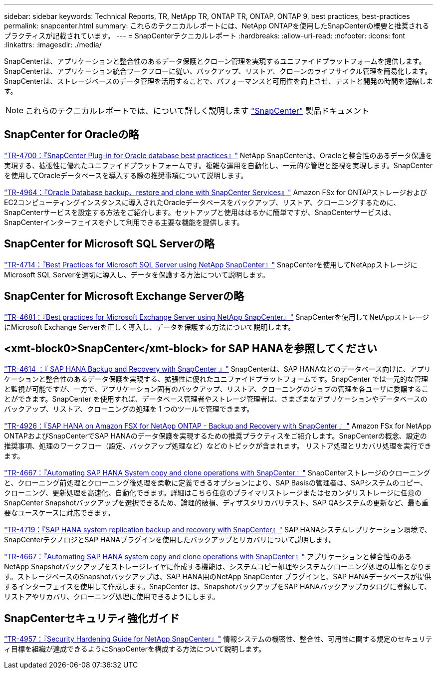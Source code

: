 ---
sidebar: sidebar 
keywords: Technical Reports, TR, NetApp TR, ONTAP TR, ONTAP, ONTAP 9, best practices, best-practices 
permalink: snapcenter.html 
summary: これらのテクニカルレポートには、NetApp ONTAPを使用したSnapCenterの概要と推奨されるプラクティスが記載されています。 
---
= SnapCenterテクニカルレポート
:hardbreaks:
:allow-uri-read: 
:nofooter: 
:icons: font
:linkattrs: 
:imagesdir: ./media/


[role="lead"]
SnapCenterは、アプリケーションと整合性のあるデータ保護とクローン管理を実現するユニファイドプラットフォームを提供します。SnapCenterは、アプリケーション統合ワークフローに従い、バックアップ、リストア、クローンのライフサイクル管理を簡易化します。SnapCenterは、ストレージベースのデータ管理を活用することで、パフォーマンスと可用性を向上させ、テストと開発の時間を短縮します。

[NOTE]
====
これらのテクニカルレポートでは、について詳しく説明します link:https://docs.netapp.com/us-en/snapcenter/index.html["SnapCenter"] 製品ドキュメント

====


== SnapCenter for Oracleの略

link:https://www.netapp.com/pdf.html?item=/media/12403-tr4700.pdf["TR-4700：『SnapCenter Plug-in for Oracle database best practices』"^]
NetApp SnapCenterは、Oracleと整合性のあるデータ保護を実現する、拡張性に優れたユニファイドプラットフォームです。複雑な運用を自動化し、一元的な管理と監視を実現します。SnapCenterを使用してOracleデータベースを導入する際の推奨事項について説明します。

link:https://docs.netapp.com/us-en/netapp-solutions/databases/snapctr_svcs_ora.html["TR-4964：『Oracle Database backup、restore and clone with SnapCenter Services』"]
Amazon FSx for ONTAPストレージおよびEC2コンピューティングインスタンスに導入されたOracleデータベースをバックアップ、リストア、クローニングするために、SnapCenterサービスを設定する方法をご紹介します。セットアップと使用ははるかに簡単ですが、SnapCenterサービスは、SnapCenterインターフェイスを介して利用できる主要な機能を提供します。



== SnapCenter for Microsoft SQL Serverの略

link:https://www.netapp.com/pdf.html?item=/media/12400-tr4714.pdf["TR-4714：『Best Practices for Microsoft SQL Server using NetApp SnapCenter』"^]
SnapCenterを使用してNetAppストレージにMicrosoft SQL Serverを適切に導入し、データを保護する方法について説明します。



== SnapCenter for Microsoft Exchange Serverの略

link:https://www.netapp.com/es/pdf.html?item=/es/media/12398-tr-4681.pdf["TR-4681：『Best practices for Microsoft Exchange Server using NetApp SnapCenter』"^]
SnapCenterを使用してNetAppストレージにMicrosoft Exchange Serverを正しく導入し、データを保護する方法について説明します。



== <xmt-block0>SnapCenter</xmt-block> for SAP HANAを参照してください

link:https://docs.netapp.com/us-en/netapp-solutions-sap/backup/saphana-br-scs-overview.html["TR-4614 ：『 SAP HANA Backup and Recovery with SnapCenter 』"]
SnapCenterは、SAP HANAなどのデータベース向けに、アプリケーションと整合性のあるデータ保護を実現する、拡張性に優れたユニファイドプラットフォームです。SnapCenter では一元的な管理と監視が可能ですが、一方で、アプリケーション固有のバックアップ、リストア、クローニングのジョブの管理を各ユーザに委譲することができます。SnapCenter を使用すれば、データベース管理者やストレージ管理者は、さまざまなアプリケーションやデータベースのバックアップ、リストア、クローニングの処理を 1 つのツールで管理できます。

link:https://docs.netapp.com/us-en/netapp-solutions-sap/backup/amazon-fsx-overview.html["TR-4926：『SAP HANA on Amazon FSX for NetApp ONTAP - Backup and Recovery with SnapCenter 』"]
Amazon FSx for NetApp ONTAPおよびSnapCenterでSAP HANAのデータ保護を実現するための推奨プラクティスをご紹介します。SnapCenterの概念、設定の推奨事項、処理のワークフロー（設定、バックアップ処理など）などのトピックが含まれます。 リストア処理とリカバリ処理を実行できます。

link:https://docs.netapp.com/us-en/netapp-solutions-sap/lifecycle/sc-copy-clone-introduction.html["TR-4667：『Automating SAP HANA System copy and clone operations with SnapCenter』"]
SnapCenterストレージのクローニングと、クローニング前処理とクローニング後処理を柔軟に定義できるオプションにより、SAP Basisの管理者は、SAPシステムのコピー、クローニング、更新処理を高速化、自動化できます。詳細はこちら任意のプライマリストレージまたはセカンダリストレージに任意のSnapCenter Snapshotバックアップを選択できるため、論理的破損、ディザスタリカバリテスト、SAP QAシステムの更新など、最も重要なユースケースに対応できます。

link:https://www.netapp.com/pdf.html?item=/media/17030-tr4719.pdf["TR-4719：『SAP HANA system replication backup and recovery with SnapCenter』"^]
SAP HANAシステムレプリケーション環境で、SnapCenterテクノロジとSAP HANAプラグインを使用したバックアップとリカバリについて説明します。

link:https://docs.netapp.com/us-en/netapp-solutions-sap/lifecycle/sc-copy-clone-introduction.html["TR-4667：『Automating SAP HANA system copy and clone operations with SnapCenter』"]
アプリケーションと整合性のあるNetApp Snapshotバックアップをストレージレイヤに作成する機能は、システムコピー処理やシステムクローニング処理の基盤となります。ストレージベースのSnapshotバックアップは、SAP HANA用のNetApp SnapCenter プラグインと、SAP HANAデータベースが提供するインターフェイスを使用して作成します。SnapCenter は、SnapshotバックアップをSAP HANAバックアップカタログに登録して、リストアやリカバリ、クローニング処理に使用できるようにします。



== SnapCenterセキュリティ強化ガイド

link:https://www.netapp.com/pdf.html?item=/media/82393-tr-4957.pdf["TR-4957：『Security Hardening Guide for NetApp SnapCenter』"^]
情報システムの機密性、整合性、可用性に関する規定のセキュリティ目標を組織が達成できるようにSnapCenterを構成する方法について説明します。
